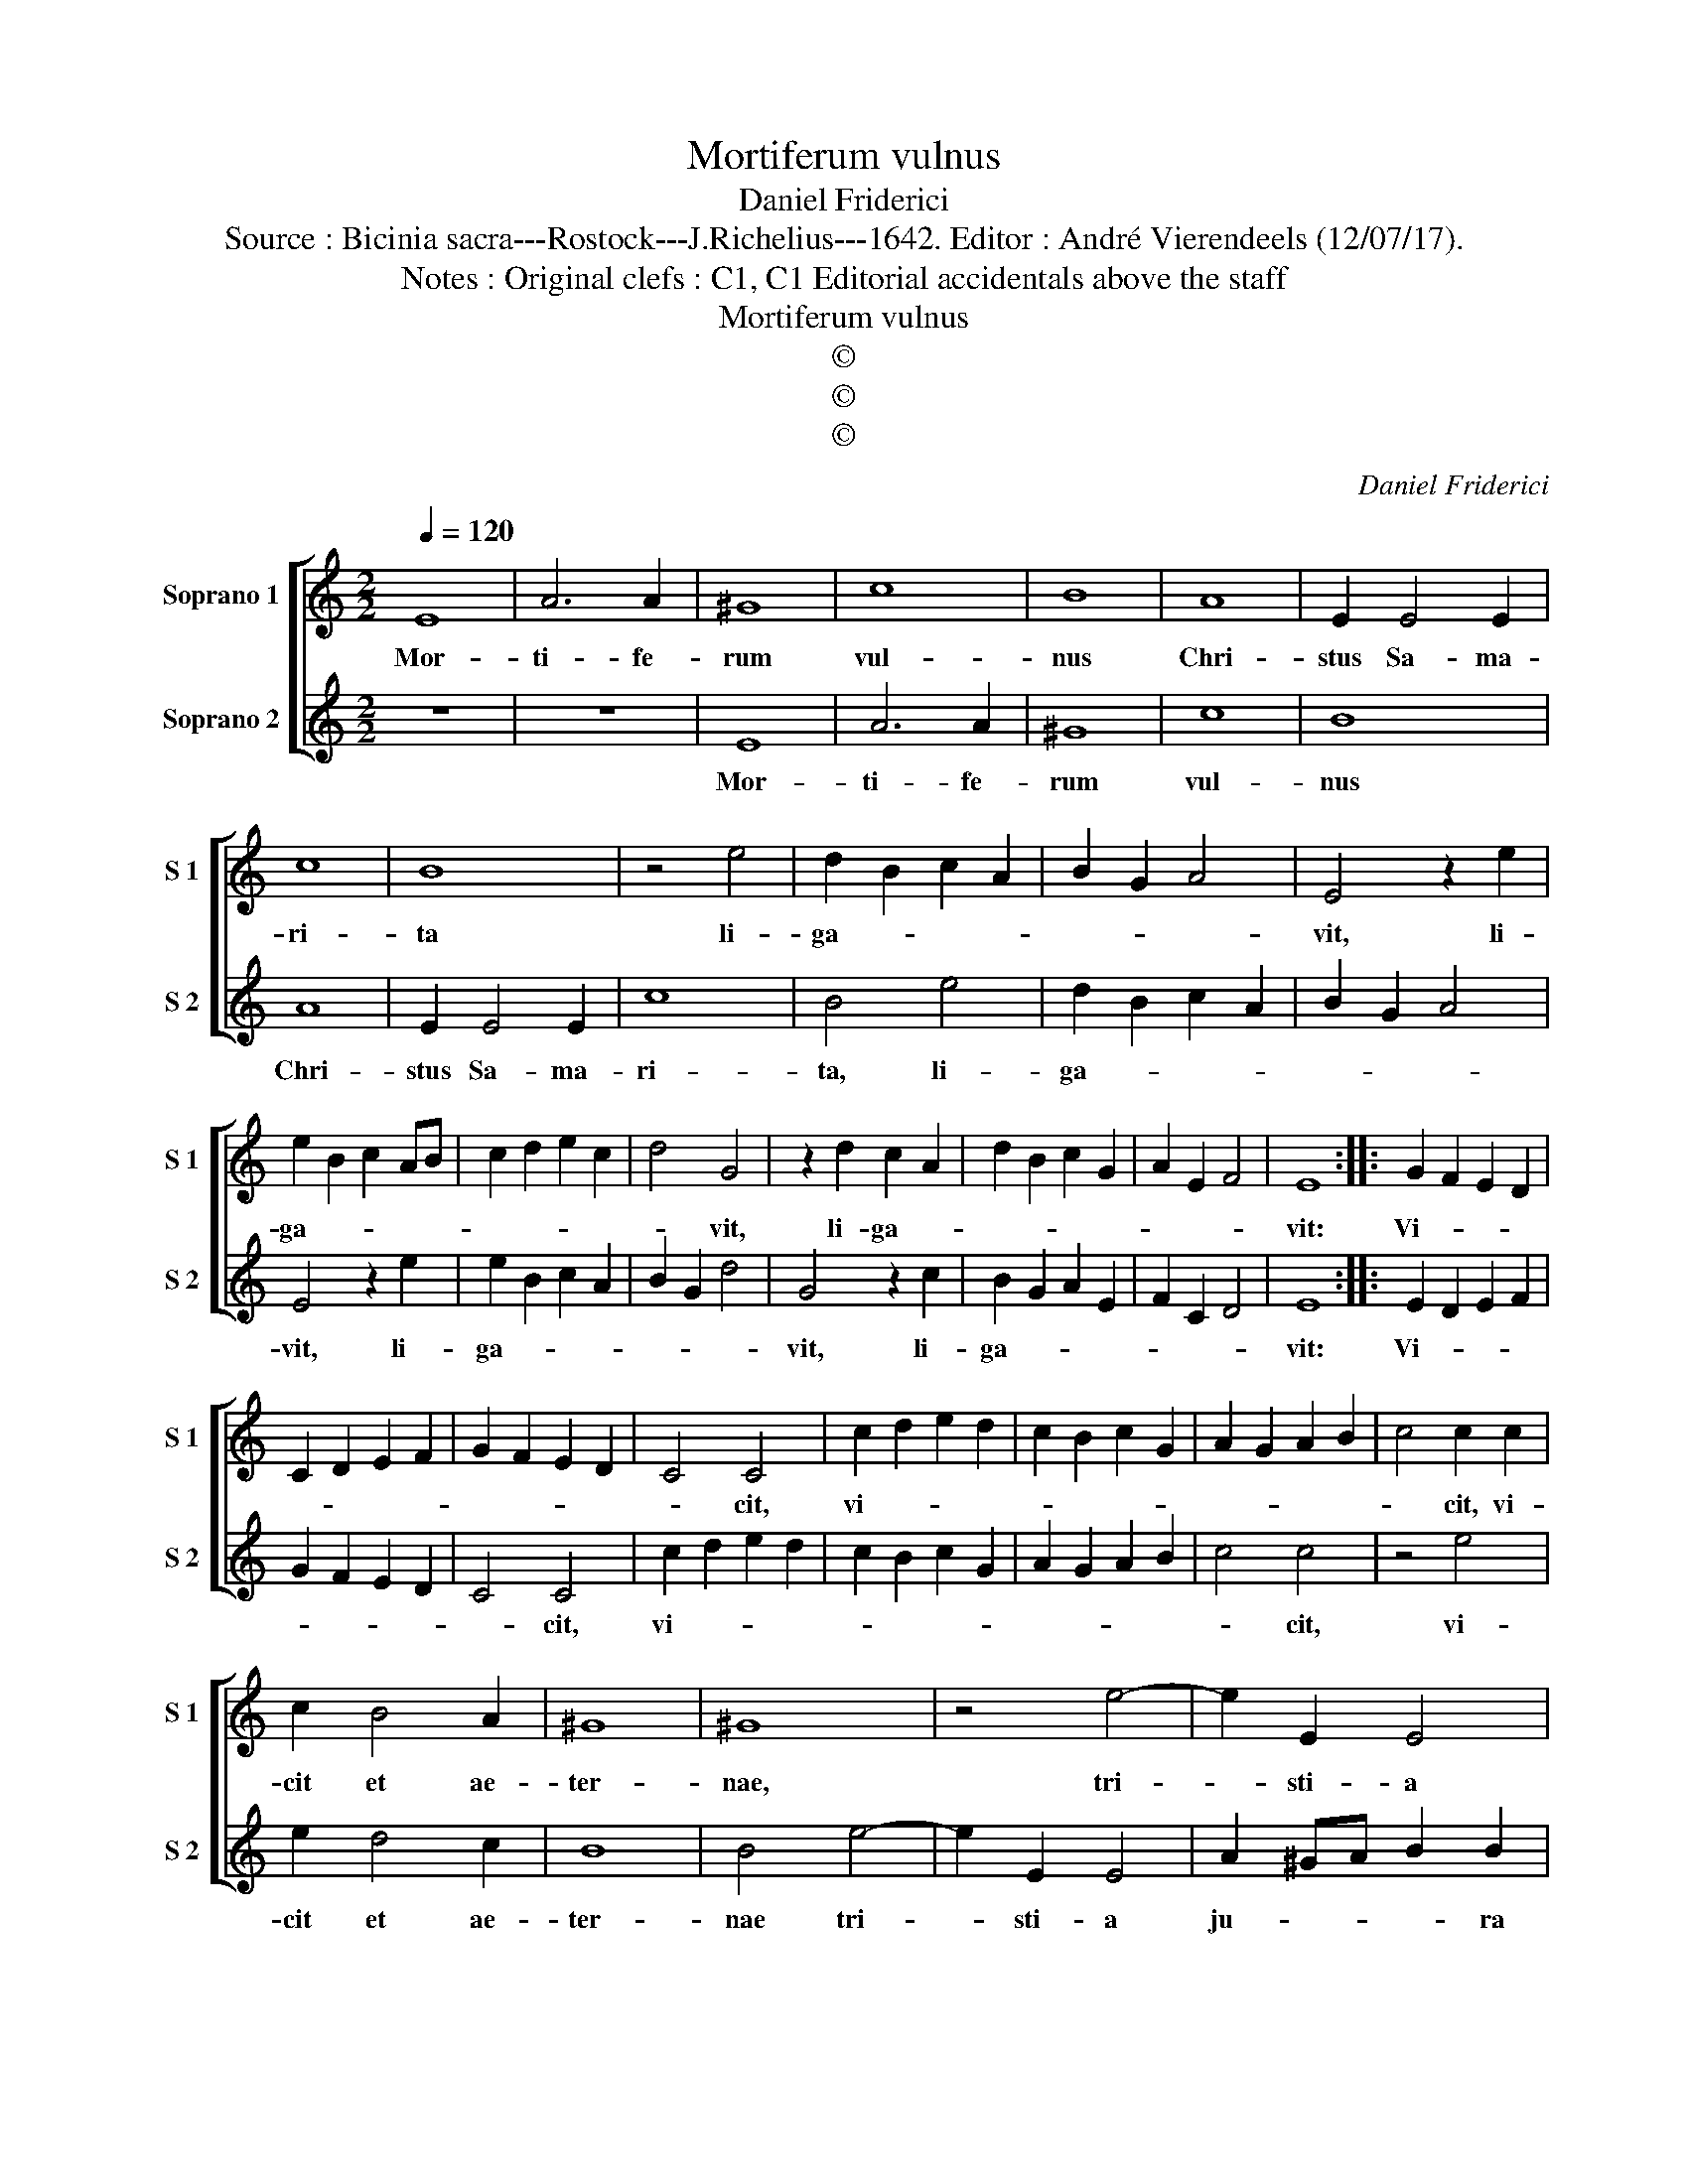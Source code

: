 X:1
T:Mortiferum vulnus
T:Daniel Friderici
T:Source : Bicinia sacra---Rostock---J.Richelius---1642. Editor : André Vierendeels (12/07/17).
T:Notes : Original clefs : C1, C1 Editorial accidentals above the staff
T:Mortiferum vulnus
T:©
T:©
T:©
C:Daniel Friderici
Z:©
%%score [ 1 2 ]
L:1/8
Q:1/4=120
M:2/2
K:C
V:1 treble nm="Soprano 1" snm="S 1"
V:2 treble nm="Soprano 2" snm="S 2"
V:1
 E8 | A6 A2 | ^G8 | c8 | B8 | A8 | E2 E4 E2 | c8 | B8 | z4 e4 | d2 B2 c2 A2 | B2 G2 A4 | E4 z2 e2 | %13
w: Mor-|ti- fe-|rum|vul-|nus|Chri-|stus Sa- ma-|ri-|ta|li-|ga- * * *||vit, li-|
 e2 B2 c2 AB | c2 d2 e2 c2 | d4 G4 | z2 d2 c2 A2 | d2 B2 c2 G2 | A2 E2 F4 | E8 :: G2 F2 E2 D2 | %21
w: ga- * * * *||* vit,|li- ga- *|||vit:|Vi- * * *|
 C2 D2 E2 F2 | G2 F2 E2 D2 | C4 C4 | c2 d2 e2 d2 | c2 B2 c2 G2 | A2 G2 A2 B2 | c4 c2 c2 | %28
w: ||* cit,|vi- * * *|||* cit, vi-|
 c2 B4 A2 | ^G8 | ^G8 | z4 e4- | e2 E2 E4 | A2 ^GA B2 B2 | c2 BA ^G4 | A2 e4 E2 | E4 ^G2 A2 | %37
w: cit et ae-|ter-|nae,|tri-|* sti- a|ju- * * * ra|ne- * * *|cis, tri- sti-|a ju- ra|
 B2 c2 B4 | A2 e4 E2 | E4 ^G2 A2 | B2 c2 B2 A2 | ^G2 A2 B2 c2 | B2 A4 ^G2 | A8 :| %44
w: ne- * *|cis, tri- sti-|a ju- ra|ne- * * *|||cis.|
V:2
 z8 | z8 | E8 | A6 A2 | ^G8 | c8 | B8 | A8 | E2 E4 E2 | c8 | B4 e4 | d2 B2 c2 A2 | B2 G2 A4 | %13
w: ||Mor-|ti- fe-|rum|vul-|nus|Chri-|stus Sa- ma-|ri-|ta, li-|ga- * * *||
 E4 z2 e2 | e2 B2 c2 A2 | B2 G2 d4 | G4 z2 c2 | B2 G2 A2 E2 | F2 C2 D4 | E8 :: E2 D2 E2 F2 | %21
w: vit, li-|ga- * * *||vit, li-|ga- * * *||vit:|Vi- * * *|
 G2 F2 E2 D2 | C4 C4 | c2 d2 e2 d2 | c2 B2 c2 G2 | A2 G2 A2 B2 | c4 c4 | z4 e4 | e2 d4 c2 | B8 | %30
w: |* cit,|vi- * * *|||* cit,|vi-|cit et ae-|ter-|
 B4 e4- | e2 E2 E4 | A2 ^GA B2 B2 | c2 BA ^G4 | A4 z2 e2- | e2 E2 E4 | ^G2 A2 B2 c2 | B2 A4 ^G2 | %38
w: nae tri-|* sti- a|ju- * * * ra|ne- * * *|cis, tri-|* sti- a|ju- ra ne- *||
 A6 e2- | e2 E2 E4 | ^G2 A2 B2 c2 | B2 A2 ^G2 A2 | B2 c2 B4 | A8 :| %44
w: cis, tri-|* sti- a|ne- * * *|||cis.|

